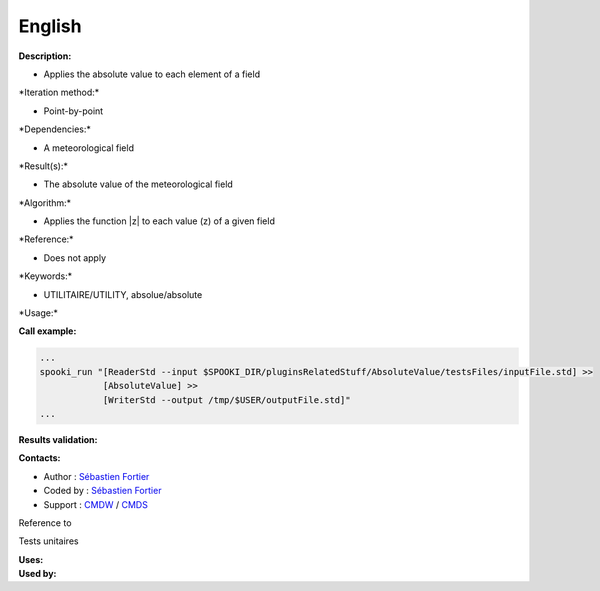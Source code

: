 English
-------

**Description:**

-  Applies the absolute value to each element of a field

\*Iteration method:\*

-  Point-by-point

\*Dependencies:\*

-  A meteorological field

\*Result(s):\*

-  The absolute value of the meteorological field

\*Algorithm:\*

-  Applies the function \|z\| to each value (z) of a given field

\*Reference:\*

-  Does not apply

\*Keywords:\*

-  UTILITAIRE/UTILITY, absolue/absolute

\*Usage:\*

**Call example:**

.. code:: example

    ...
    spooki_run "[ReaderStd --input $SPOOKI_DIR/pluginsRelatedStuff/AbsoluteValue/testsFiles/inputFile.std] >>
                [AbsoluteValue] >>
                [WriterStd --output /tmp/$USER/outputFile.std]"
    ...

**Results validation:**

**Contacts:**

-  Author : `Sébastien
   Fortier <https://wiki.cmc.ec.gc.ca/wiki/User:Fortiers>`__
-  Coded by : `Sébastien
   Fortier <https://wiki.cmc.ec.gc.ca/wiki/User:Fortiers>`__
-  Support : `CMDW <https://wiki.cmc.ec.gc.ca/wiki/CMDW>`__ /
   `CMDS <https://wiki.cmc.ec.gc.ca/wiki/CMDS>`__

Reference to

Tests unitaires

| **Uses:**
| **Used by:**

 
